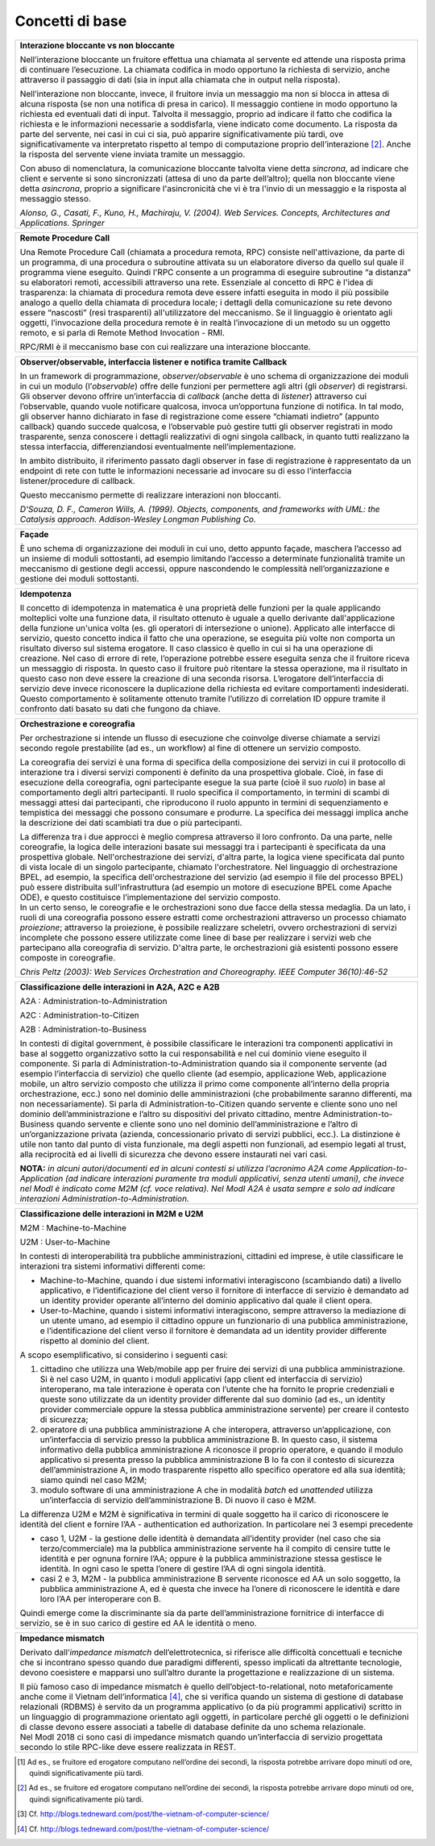 Concetti di base
================

.. glossary::

   Interazione bloccante vs non bloccante
      
      Nell’interazione bloccante un fruitore effettua una chiamata al servente ed attende una risposta prima di continuare l’esecuzione. La chiamata codifica in modo opportuno la richiesta di servizio, anche attraverso il passaggio di dati (sia in input alla chiamata che in output nella risposta).
     
     Nell’interazione non bloccante, invece, il fruitore invia un messaggio ma non si blocca in attesa di alcuna risposta (se non una notifica di presa in carico). Il messaggio contiene in modo opportuno la richiesta ed eventuali dati di input. Talvolta il messaggio, proprio ad indicare il fatto che codifica la richiesta e le informazioni necessarie a soddisfarla, viene indicato come documento. La risposta da parte del servente, nei casi in cui ci sia, può apparire significativamente più tardi, ove significativamente va interpretato rispetto al tempo di computazione proprio dell’interazione [2]. Anche la risposta del servente viene inviata tramite un messaggio.
      
      Con abuso di nomenclatura, la comunicazione bloccante talvolta viene detta sincrona, ad indicare che client e servente si sono sincronizzati (attesa di uno da parte dell’altro); quella non bloccante viene detta asincrona, proprio a significare l'asincronicità che vi è tra l'invio di un messaggio e la risposta al messaggio stesso.
      
      *Alonso, G., Casati, F., Kuno, H., Machiraju, V. (2004). Web Services. Concepts, Architectures and Applications. Springer*
      
   Remote Procedure Call
      Una Remote Procedure Call (chiamata a procedura remota, RPC) consiste nell'attivazione, da parte di un programma, di una procedura o subroutine attivata su un elaboratore diverso da quello sul quale il programma viene eseguito. Quindi l'RPC consente a un programma di eseguire subroutine “a distanza” su elaboratori remoti, accessibili attraverso una rete. Essenziale al concetto di RPC è l'idea di trasparenza: la chiamata di procedura remota deve essere infatti eseguita in modo il più possibile analogo a quello della chiamata di procedura locale; i dettagli della comunicazione su rete devono essere “nascosti” (resi trasparenti) all'utilizzatore del meccanismo. Se il linguaggio è orientato agli oggetti, l’invocazione della procedura remote è in realtà l’invocazione di un metodo su un oggetto remoto, e si parla di Remote Method Invocation - RMI.

      RPC/RMI è il meccanismo base con cui realizzare una interazione bloccante.

+-----------------------------------------------------------------------+
| **Interazione bloccante vs non bloccante**                            |
|                                                                       |
| Nell’interazione bloccante un fruitore effettua una chiamata al       |
| servente ed attende una risposta prima di continuare l’esecuzione. La |
| chiamata codifica in modo opportuno la richiesta di servizio, anche   |
| attraverso il passaggio di dati (sia in input alla chiamata che in    |
| output nella risposta).                                               |
|                                                                       |
| Nell’interazione non bloccante, invece, il fruitore invia un          |
| messaggio ma non si blocca in attesa di alcuna risposta (se non una   |
| notifica di presa in carico). Il messaggio contiene in modo opportuno |
| la richiesta ed eventuali dati di input. Talvolta il messaggio,       |
| proprio ad indicare il fatto che codifica la richiesta e le           |
| informazioni necessarie a soddisfarla, viene indicato come documento. |
| La risposta da parte del servente, nei casi in cui ci sia, può        |
| apparire significativamente più tardi, ove significativamente va      |
| interpretato rispetto al tempo di computazione proprio                |
| dell’interazione [2]_. Anche la risposta del servente viene inviata   |
| tramite un messaggio.                                                 |
|                                                                       |
| Con abuso di nomenclatura, la comunicazione bloccante talvolta viene  |
| detta *sincrona*, ad indicare che client e servente si sono           |
| sincronizzati (attesa di uno da parte dell’altro); quella non         |
| bloccante viene detta *asincrona*, proprio a significare              |
| l'asincronicità che vi è tra l'invio di un messaggio e la risposta al |
| messaggio stesso.                                                     |
|                                                                       |
| *Alonso, G., Casati, F., Kuno, H., Machiraju, V. (2004). Web          |
| Services. Concepts, Architectures and Applications. Springer*         |
+-----------------------------------------------------------------------+

+-----------------------------------------------------------------------+
| **Remote Procedure Call**                                             |
|                                                                       |
| Una Remote Procedure Call (chiamata a procedura remota, RPC) consiste |
| nell'attivazione, da parte di un programma, di una procedura o        |
| subroutine attivata su un elaboratore diverso da quello sul quale il  |
| programma viene eseguito. Quindi l'RPC consente a un programma di     |
| eseguire subroutine “a distanza” su elaboratori remoti, accessibili   |
| attraverso una rete. Essenziale al concetto di RPC è l'idea di        |
| trasparenza: la chiamata di procedura remota deve essere infatti      |
| eseguita in modo il più possibile analogo a quello della chiamata di  |
| procedura locale; i dettagli della comunicazione su rete devono       |
| essere “nascosti” (resi trasparenti) all'utilizzatore del meccanismo. |
| Se il linguaggio è orientato agli oggetti, l’invocazione della        |
| procedura remote è in realtà l’invocazione di un metodo su un oggetto |
| remoto, e si parla di Remote Method Invocation - RMI.                 |
|                                                                       |
| RPC/RMI è il meccanismo base con cui realizzare una interazione       |
| bloccante.                                                            |
+-----------------------------------------------------------------------+

+-----------------------------------------------------------------------+
| **Observer/observable, interfaccia listener e notifica tramite        |
| Callback**                                                            |
|                                                                       |
| In un framework di programmazione, *observer/observable* è uno schema |
| di organizzazione dei moduli in cui un modulo (l’*observable*) offre  |
| delle funzioni per permettere agli altri (gli *observer*) di          |
| registrarsi. Gli observer devono offrire un’interfaccia di *callback* |
| (anche detta di *listener*) attraverso cui l’observable, quando vuole |
| notificare qualcosa, invoca un’opportuna funzione di notifica. In tal |
| modo, gli observer hanno dichiarato in fase di registrazione come     |
| essere “chiamati indietro” (appunto callback) quando succede          |
| qualcosa, e l’observable può gestire tutti gli observer registrati in |
| modo trasparente, senza conoscere i dettagli realizzativi di ogni     |
| singola callback, in quanto tutti realizzano la stessa interfaccia,   |
| differenziandosi eventualmente nell’implementazione.                  |
|                                                                       |
| In ambito distribuito, il riferimento passato dagli observer in fase  |
| di registrazione è rappresentato da un endpoint di rete con tutte le  |
| informazioni necessarie ad invocare su di esso l’interfaccia          |
| listener/procedure di callback.                                       |
|                                                                       |
| Questo meccanismo permette di realizzare interazioni non bloccanti.   |
|                                                                       |
| *D'Souza, D. F., Cameron Wills, A. (1999). Objects, components, and   |
| frameworks with UML: the Catalysis approach. Addison-Wesley Longman   |
| Publishing Co.*                                                       |
+-----------------------------------------------------------------------+

+-----------------------------------------------------------------------+
| **Façade**                                                            |
|                                                                       |
| È uno schema di organizzazione dei moduli in cui uno, detto appunto   |
| façade, maschera l’accesso ad un insieme di moduli sottostanti, ad    |
| esempio limitando l’accesso a determinate funzionalità tramite un     |
| meccanismo di gestione degli accessi, oppure nascondendo le           |
| complessità nell’organizzazione e gestione dei moduli sottostanti.    |
+-----------------------------------------------------------------------+

+-----------------------------------------------------------------------+
| **Idempotenza**                                                       |
|                                                                       |
| Il concetto di idempotenza in matematica è una proprietà delle        |
| funzioni per la quale applicando molteplici volte una funzione data,  |
| il risultato ottenuto è uguale a quello derivante dall'applicazione   |
| della funzione un'unica volta (es. gli operatori di intersezione o    |
| unione). Applicato alle interfacce di servizio, questo concetto       |
| indica il fatto che una operazione, se eseguita più volte non         |
| comporta un risultato diverso sul sistema erogatore. Il caso classico |
| è quello in cui si ha una operazione di creazione. Nel caso di errore |
| di rete, l’operazione potrebbe essere eseguita senza che il fruitore  |
| riceva un messaggio di risposta. In questo caso il fruitore può       |
| ritentare la stessa operazione, ma il risultato in questo caso non    |
| deve essere la creazione di una seconda risorsa. L’erogatore          |
| dell’interfaccia di servizio deve invece riconoscere la duplicazione  |
| della richiesta ed evitare comportamenti indesiderati. Questo         |
| comportamento è solitamente ottenuto tramite l’utilizzo di            |
| correlation ID oppure tramite il confronto dati basato su dati che    |
| fungono da chiave.                                                    |
+-----------------------------------------------------------------------+

+-----------------------------------------------------------------------+
| **Orchestrazione e coreografia**                                      |
|                                                                       |
| Per orchestrazione si intende un flusso di esecuzione che coinvolge   |
| diverse chiamate a servizi secondo regole prestabilite (ad es., un    |
| workflow) al fine di ottenere un servizio composto.                   |
|                                                                       |
| La coreografia dei servizi è una forma di specifica della             |
| composizione dei servizi in cui il protocollo di interazione tra i    |
| diversi servizi componenti è definito da una prospettiva globale.     |
| Cioè, in fase di esecuzione della coreografia, ogni partecipante      |
| esegue la sua parte (cioè il suo *ruolo*) in base al comportamento    |
| degli altri partecipanti. Il ruolo specifica il comportamento, in     |
| termini di scambi di messaggi attesi dai partecipanti, che            |
| riproducono il ruolo appunto in termini di sequenziamento e           |
| tempistica dei messaggi che possono consumare e produrre. La          |
| specifica dei messaggi implica anche la descrizione dei dati          |
| scambiati tra due o più partecipanti.                                 |
|                                                                       |
| | La differenza tra i due approcci è meglio compresa attraverso il    |
|   loro confronto. Da una parte, nelle coreografie, la logica delle    |
|   interazioni basate sui messaggi tra i partecipanti è specificata da |
|   una prospettiva globale. Nell'orchestrazione dei servizi, d'altra   |
|   parte, la logica viene specificata dal punto di vista locale di un  |
|   singolo partecipante, chiamato l'orchestratore. Nel linguaggio di   |
|   orchestrazione BPEL, ad esempio, la specifica dell'orchestrazione   |
|   del servizio (ad esempio il file del processo BPEL) può essere      |
|   distribuita sull'infrastruttura (ad esempio un motore di esecuzione |
|   BPEL come Apache ODE), e questo costituisce l’implementazione del   |
|   servizio composto.                                                  |
| | In un certo senso, le coreografie e le orchestrazioni sono due      |
|   facce della stessa medaglia. Da un lato, i ruoli di una coreografia |
|   possono essere estratti come orchestrazioni attraverso un processo  |
|   chiamato *proiezione*; attraverso la proiezione, è possibile        |
|   realizzare scheletri, ovvero orchestrazioni di servizi incomplete   |
|   che possono essere utilizzate come linee di base per realizzare i   |
|   servizi web che partecipano alla coreografia di servizio. D'altra   |
|   parte, le orchestrazioni già esistenti possono essere composte in   |
|   coreografie.                                                        |
|                                                                       |
| *Chris Peltz (2003): Web Services Orchestration and Choreography.     |
| IEEE Computer 36(10):46-52*                                           |
+-----------------------------------------------------------------------+

+-----------------------------------------------------------------------+
| **Classificazione delle interazioni in A2A, A2C e A2B**               |
|                                                                       |
| A2A : Administration-to-Administration                                |
|                                                                       |
| A2C : Administration-to-Citizen                                       |
|                                                                       |
| A2B : Administration-to-Business                                      |
|                                                                       |
| In contesti di digital government, è possibile classificare le        |
| interazioni tra componenti applicativi in base al soggetto            |
| organizzativo sotto la cui responsabilità e nel cui dominio viene     |
| eseguito il componente. Si parla di Administration-to-Administration  |
| quando sia il componente servente (ad esempio l’interfaccia di        |
| servizio) che quello cliente (ad esempio, applicazione Web,           |
| applicazione mobile, un altro servizio composto che utilizza il primo |
| come componente all’interno della propria orchestrazione, ecc.) sono  |
| nel dominio delle amministrazioni (che probabilmente saranno          |
| differenti, ma non necessariamente). Si parla di                      |
| Administration-to-Citizen quando servente e cliente sono uno nel      |
| dominio dell’amministrazione e l’altro su dispositivi del privato     |
| cittadino, mentre Administration-to-Business quando servente e        |
| cliente sono uno nel dominio dell’amministrazione e l’altro di        |
| un’organizzazione privata (azienda, concessionario privato di servizi |
| pubblici, ecc.). La distinzione è utile non tanto dal punto di vista  |
| funzionale, ma degli aspetti non funzionali, ad esempio legati al     |
| trust, alla reciprocità ed ai livelli di sicurezza che devono essere  |
| instaurati nei vari casi.                                             |
|                                                                       |
| **NOTA:** *in alcuni autori/documenti ed in alcuni contesti si        |
| utilizza l’acronimo A2A come Application-to-Application (ad indicare  |
| interazioni puramente tra moduli applicativi, senza utenti umani),    |
| che invece nel ModI è indicato come M2M (cf. voce relativa). Nel ModI |
| A2A è usata sempre e solo ad indicare interazioni                     |
| Administration-to-Administration.*                                    |
+-----------------------------------------------------------------------+

+-----------------------------------------------------------------------+
| **Classificazione delle interazioni in M2M e U2M**                    |
|                                                                       |
| M2M : Machine-to-Machine                                              |
|                                                                       |
| U2M : User-to-Machine                                                 |
|                                                                       |
| In contesti di interoperabilità tra pubbliche amministrazioni,        |
| cittadini ed imprese, è utile classificare le interazioni tra sistemi |
| informativi differenti come:                                          |
|                                                                       |
| -  Machine-to-Machine, quando i due sistemi informativi interagiscono |
|    (scambiando dati) a livello applicativo, e l’identificazione del   |
|    client verso il fornitore di interfacce di servizio è demandato ad |
|    un identity provider operante all’interno del dominio applicativo  |
|    dal quale il client opera.                                         |
|                                                                       |
| -  User-to-Machine, quando i sistemi informativi interagiscono,       |
|    sempre attraverso la mediazione di un utente umano, ad esempio il  |
|    cittadino oppure un funzionario di una pubblica amministrazione, e |
|    l’identificazione del client verso il fornitore è demandata ad un  |
|    identity provider differente rispetto al dominio del client.       |
|                                                                       |
| A scopo esemplificativo, si considerino i seguenti casi:              |
|                                                                       |
| 1. cittadino che utilizza una Web/mobile app per fruire dei servizi   |
|    di una pubblica amministrazione. Si è nel caso U2M, in quanto i    |
|    moduli applicativi (app client ed interfaccia di servizio)         |
|    interoperano, ma tale interazione è operata con l’utente che ha    |
|    fornito le proprie credenziali e queste sono utilizzate da un      |
|    identity provider differente dal suo dominio (ad es., un identity  |
|    provider commerciale oppure la stessa pubblica amministrazione     |
|    servente) per creare il contesto di sicurezza;                     |
|                                                                       |
| 2. operatore di una pubblica amministrazione A che interopera,        |
|    attraverso un’applicazione, con un’interfaccia di servizio presso  |
|    la pubblica amministrazione B. In questo caso, il sistema          |
|    informativo della pubblica amministrazione A riconosce il proprio  |
|    operatore, e quando il modulo applicativo si presenta presso la    |
|    pubblica amministrazione B lo fa con il contesto di sicurezza      |
|    dell’amministrazione A, in modo trasparente rispetto allo          |
|    specifico operatore ed alla sua identità; siamo quindi nel caso    |
|    M2M;                                                               |
|                                                                       |
| 3. modulo software di una amministrazione A che in modalità *batch*   |
|    ed *unattended* utilizza un’interfaccia di servizio                |
|    dell’amministrazione B. Di nuovo il caso è M2M.                    |
|                                                                       |
| La differenza U2M e M2M è significativa in termini di quale soggetto  |
| ha il carico di riconoscere le identità del client e fornire l’AA -   |
| authentication ed authorization. In particolare nei 3 esempi          |
| precedente                                                            |
|                                                                       |
| -  caso 1, U2M - la gestione delle identità è demandata all’identity  |
|    provider (nel caso che sia terzo/commerciale) ma la pubblica       |
|    amministrazione servente ha il compito di censire tutte le         |
|    identità e per ognuna fornire l’AA; oppure è la pubblica           |
|    amministrazione stessa gestisce le identità. In ogni caso le       |
|    spetta l’onere di gestire l’AA di ogni singola identità.           |
|                                                                       |
| -  casi 2 e 3, M2M - la pubblica amministrazione B servente riconosce |
|    ed AA un solo soggetto, la pubblica amministrazione A, ed è questa |
|    che invece ha l’onere di riconoscere le identità e dare loro l’AA  |
|    per interoperare con B.                                            |
|                                                                       |
| Quindi emerge come la discriminante sia da parte dell’amministrazione |
| fornitrice di interfacce di servizio, se è in suo carico di gestire   |
| ed AA le identità o meno.                                             |
+-----------------------------------------------------------------------+

+-----------------------------------------------------------------------+
| **Impedance mismatch**                                                |
|                                                                       |
| Derivato dall’\ *impedance mismatch* dell’elettrotecnica, si          |
| riferisce alle difficoltà concettuali e tecniche che si incontrano    |
| spesso quando due paradigmi differenti, spesso implicati da           |
| altrettante tecnologie, devono coesistere e mapparsi uno sull’altro   |
| durante la progettazione e realizzazione di un sistema.               |
|                                                                       |
| | Il più famoso caso di impedance mismatch è quello                   |
|   dell’object-to-relational, noto metaforicamente anche come il       |
|   Vietnam dell’informatica [4]_, che si verifica quando un sistema di |
|   gestione di database relazionali (RDBMS) è servito da un programma  |
|   applicativo (o da più programmi applicativi) scritto in un          |
|   linguaggio di programmazione orientato agli oggetti, in particolare |
|   perché gli oggetti o le definizioni di classe devono essere         |
|   associati a tabelle di database definite da uno schema relazionale. |
| | Nel ModI 2018 ci sono casi di impedance mismatch quando             |
|   un’interfaccia di servizio progettata secondo lo stile RPC-like     |
|   deve essere realizzata in REST.                                     |
+-----------------------------------------------------------------------+

.. [1]
   Ad es., se fruitore ed erogatore computano nell’ordine dei secondi,
   la risposta potrebbe arrivare dopo minuti od ore, quindi
   significativamente più tardi.

.. [2]
   Ad es., se fruitore ed erogatore computano nell’ordine dei secondi,
   la risposta potrebbe arrivare dopo minuti od ore, quindi
   significativamente più tardi.

.. [3]
   Cf. http://blogs.tedneward.com/post/the-vietnam-of-computer-science/

.. [4]
   Cf. http://blogs.tedneward.com/post/the-vietnam-of-computer-science/
